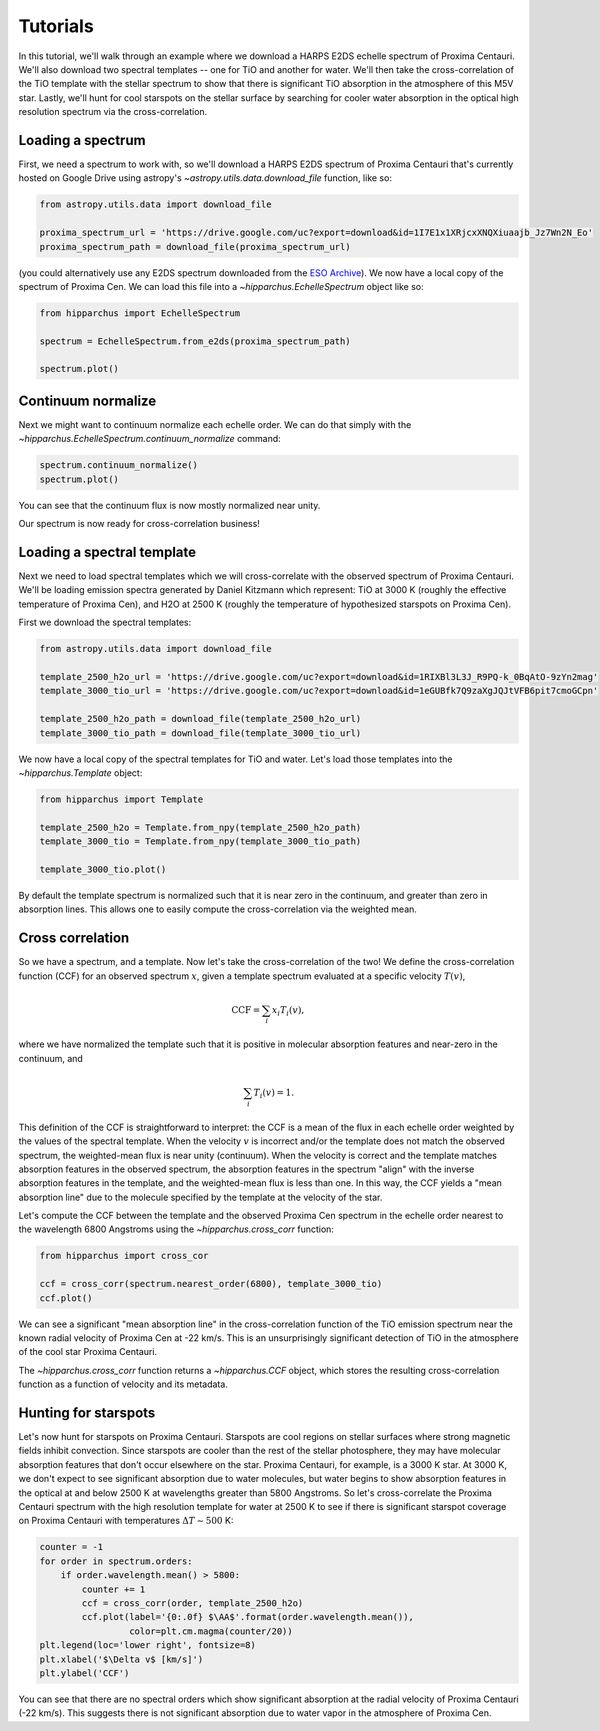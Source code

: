 Tutorials
=========

In this tutorial, we'll walk through an example where we download a HARPS E2DS
echelle spectrum of Proxima Centauri. We'll also download two spectral
templates -- one for TiO and another for water. We'll then take the
cross-correlation of the TiO template with the stellar spectrum to show that
there is significant TiO absorption in the atmosphere of this M5V star. Lastly,
we'll hunt for cool starspots on the stellar surface by searching for cooler
water absorption in the optical high resolution spectrum via the
cross-correlation.

Loading a spectrum
------------------

First, we need a spectrum to work with, so we'll download a HARPS E2DS spectrum
of Proxima Centauri that's currently hosted on Google Drive using astropy's
`~astropy.utils.data.download_file` function, like so:

.. code-block:: python

    from astropy.utils.data import download_file

    proxima_spectrum_url = 'https://drive.google.com/uc?export=download&id=1I7E1x1XRjcxXNQXiuaajb_Jz7Wn2N_Eo'
    proxima_spectrum_path = download_file(proxima_spectrum_url)

(you could alternatively use any E2DS spectrum downloaded from the
`ESO Archive <http://archive.eso.org/wdb/wdb/adp/phase3_main/form>`_). We now
have a local copy of the spectrum of Proxima Cen. We can
load this file into a `~hipparchus.EchelleSpectrum` object like so:

.. code-block:: python

    from hipparchus import EchelleSpectrum

    spectrum = EchelleSpectrum.from_e2ds(proxima_spectrum_path)

    spectrum.plot()

.. plot::

    from astropy.utils.data import download_file
    import matplotlib.pyplot as plt

    proxima_spectrum_url = 'https://drive.google.com/uc?export=download&id=1I7E1x1XRjcxXNQXiuaajb_Jz7Wn2N_Eo'
    proxima_spectrum_path = download_file(proxima_spectrum_url, cache=True,
                                          show_progress=False)

    from hipparchus import EchelleSpectrum

    spectrum = EchelleSpectrum.from_e2ds(proxima_spectrum_path)

    spectrum.plot()
    plt.xlabel('Wavelength [$\AA$]')
    plt.ylabel('Counts')

Continuum normalize
-------------------

Next we might want to continuum normalize each echelle order. We can do that
simply with the `~hipparchus.EchelleSpectrum.continuum_normalize` command:

.. code-block:: python

    spectrum.continuum_normalize()
    spectrum.plot()

.. plot::

    from astropy.utils.data import download_file
    import matplotlib.pyplot as plt

    proxima_spectrum_url = 'https://drive.google.com/uc?export=download&id=1I7E1x1XRjcxXNQXiuaajb_Jz7Wn2N_Eo'
    proxima_spectrum_path = download_file(proxima_spectrum_url, cache=True,
                                          show_progress=False)

    from hipparchus import EchelleSpectrum

    spectrum = EchelleSpectrum.from_e2ds(proxima_spectrum_path)

    spectrum.continuum_normalize()
    spectrum.plot()
    plt.xlabel('Wavelength [$\AA$]')
    plt.ylabel('Normalized Flux')
    plt.ylim([0, 1.5])

You can see that the continuum flux is now mostly normalized near unity.

Our spectrum is now ready for cross-correlation business!

Loading a spectral template
---------------------------

Next we need to load spectral templates which we will cross-correlate with the
observed spectrum of Proxima Centauri. We'll be loading emission spectra
generated by Daniel Kitzmann which represent: TiO at 3000 K (roughly the
effective temperature of Proxima Cen), and H2O at 2500 K (roughly the
temperature of hypothesized starspots on Proxima Cen).

First we download the spectral templates:

.. code-block:: python

    from astropy.utils.data import download_file

    template_2500_h2o_url = 'https://drive.google.com/uc?export=download&id=1RIXBl3L3J_R9PQ-k_0BqAtO-9zYn2mag'
    template_3000_tio_url = 'https://drive.google.com/uc?export=download&id=1eGUBfk7Q9zaXgJQJtVFB6pit7cmoGCpn'

    template_2500_h2o_path = download_file(template_2500_h2o_url)
    template_3000_tio_path = download_file(template_3000_tio_url)

We now have a local copy of the spectral templates for TiO and water. Let's
load those templates into the `~hipparchus.Template` object:

.. code-block:: python

    from hipparchus import Template

    template_2500_h2o = Template.from_npy(template_2500_h2o_path)
    template_3000_tio = Template.from_npy(template_3000_tio_path)

    template_3000_tio.plot()

.. plot::

    from astropy.utils.data import download_file
    import matplotlib.pyplot as plt
    from hipparchus import Template

    template_3000_tio_url = 'https://drive.google.com/uc?export=download&id=1eGUBfk7Q9zaXgJQJtVFB6pit7cmoGCpn'
    template_3000_tio_path = download_file(template_3000_tio_url, cache=True)
    template_3000_tio = Template.from_npy(template_3000_tio_path)

    template_3000_tio.plot()
    plt.xlabel('Wavelength [$\AA$]')
    plt.ylabel('Template Weighting')

By default the template spectrum is normalized such that it is near zero in the
continuum, and greater than zero in absorption lines. This allows one to easily
compute the cross-correlation via the weighted mean.

Cross correlation
-----------------

So we have a spectrum, and a template. Now let's take the cross-correlation of
the two! We define the cross-correlation function (CCF) for an observed
spectrum :math:`x`, given a template spectrum evaluated at a specific velocity
:math:`T(v)`,

.. math::

    \mathrm{CCF} = \sum_i x_i T_i(v),

where we have normalized the template such that it is positive in molecular
absorption features and near-zero in the continuum, and

.. math::

    \sum_i T_i(v) = 1.

This definition of the CCF is straightforward to interpret: the CCF is a mean
of the flux in each echelle order weighted by the values of the spectral
template. When the velocity :math:`v` is incorrect and/or the template does not
match the observed spectrum, the weighted-mean flux is near unity (continuum).
When the velocity is correct and the template matches absorption features in
the observed spectrum, the absorption features in the spectrum "align" with the
inverse absorption features in the template, and the weighted-mean flux is less
than one. In this way, the CCF yields a "mean absorption line" due to the
molecule specified by the template at the velocity of the star.


Let's compute the CCF between the template and the observed Proxima
Cen spectrum in the echelle order nearest to the wavelength 6800 Angstroms
using the `~hipparchus.cross_corr` function:

.. code-block:: python

    from hipparchus import cross_cor

    ccf = cross_corr(spectrum.nearest_order(6800), template_3000_tio)
    ccf.plot()

.. plot::

    from astropy.utils.data import download_file
    import matplotlib.pyplot as plt
    from hipparchus import Template, EchelleSpectrum, cross_corr

    proxima_spectrum_url = 'https://drive.google.com/uc?export=download&id=1I7E1x1XRjcxXNQXiuaajb_Jz7Wn2N_Eo'
    proxima_spectrum_path = download_file(proxima_spectrum_url, cache=True,
                                          show_progress=False)
    spectrum = EchelleSpectrum.from_e2ds(proxima_spectrum_path)

    template_3000_tio_url = 'https://drive.google.com/uc?export=download&id=1eGUBfk7Q9zaXgJQJtVFB6pit7cmoGCpn'
    template_3000_tio_path = download_file(template_3000_tio_url, cache=True)
    template_3000_tio = Template.from_npy(template_3000_tio_path)

    ccf = cross_corr(spectrum.nearest_order(6800), template_3000_tio)
    ccf.plot()

    plt.xlabel('Radial Velocity [km/s]')
    plt.ylabel('CCF')

We can see a significant "mean absorption line" in the cross-correlation
function of the TiO emission spectrum near the known radial velocity of
Proxima Cen at -22 km/s. This is an unsurprisingly significant detection of
TiO in the atmosphere of the cool star Proxima Centauri.

The `~hipparchus.cross_corr` function returns a `~hipparchus.CCF` object, which
stores the resulting cross-correlation function as a function of velocity and
its metadata.

Hunting for starspots
---------------------

Let's now hunt for starspots on Proxima Centauri. Starspots are cool regions on
stellar surfaces where strong magnetic fields inhibit convection. Since
starspots are cooler than the rest of the stellar photosphere, they may have
molecular absorption features that don't occur elsewhere on the star.
Proxima Centauri, for example, is a 3000 K star. At 3000 K, we don't expect to
see significant absorption due to water molecules, but water begins to show
absorption features in the optical at and below 2500 K at wavelengths
greater than 5800 Angstroms. So let's cross-correlate the Proxima Centauri
spectrum with the high resolution template for water at 2500 K to see if there
is significant starspot coverage on Proxima Centauri with temperatures
:math:`\Delta T \sim 500` K:

.. code-block:: python

    counter = -1
    for order in spectrum.orders:
        if order.wavelength.mean() > 5800:
            counter += 1
            ccf = cross_corr(order, template_2500_h2o)
            ccf.plot(label='{0:.0f} $\AA$'.format(order.wavelength.mean()),
                     color=plt.cm.magma(counter/20))
    plt.legend(loc='lower right', fontsize=8)
    plt.xlabel('$\Delta v$ [km/s]')
    plt.ylabel('CCF')

.. plot::

    from astropy.utils.data import download_file
    import matplotlib.pyplot as plt
    from hipparchus import Template, EchelleSpectrum, cross_corr

    proxima_spectrum_url = 'https://drive.google.com/uc?export=download&id=1I7E1x1XRjcxXNQXiuaajb_Jz7Wn2N_Eo'
    proxima_spectrum_path = download_file(proxima_spectrum_url, cache=True,
                                          show_progress=False)
    spectrum = EchelleSpectrum.from_e2ds(proxima_spectrum_path)

    template_2500_h2o_url = 'https://drive.google.com/uc?export=download&id=1RIXBl3L3J_R9PQ-k_0BqAtO-9zYn2mag'
    template_2500_h2o_path = download_file(template_2500_h2o_url)
    template_2500_h2o = Template.from_npy(template_2500_h2o_path)

    counter = -1
    for order in spectrum.orders:
        if order.wavelength.mean() > 5800:
            counter += 1
            ccf = cross_corr(order, template_2500_h2o)
            ccf.plot(label='{0:.0f} $\AA$'.format(order.wavelength.mean()),
                     color=plt.cm.magma(counter/20))
    plt.legend(loc='lower right', fontsize=8, bbox_props=dict(alpha=1.0))
    plt.xlabel('$\Delta v$ [km/s]')
    plt.ylabel('CCF')

You can see that there are no spectral orders which show significant absorption
at the radial velocity of Proxima Centauri (-22 km/s). This suggests there is
not significant absorption due to water vapor in the atmosphere of Proxima Cen.
